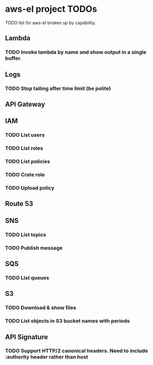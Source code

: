 * aws-el project TODOs
TODO list for aws-el broken up by capability.
** Lambda
*** TODO Invoke lambda by name and show output in a single buffer.
** Logs
*** TODO Stop tailing after time limit (be polite)
** API Gateway
** IAM
*** TODO List users
*** TODO List roles
*** TODO List policies
*** TODO Crate role
*** TODO Upload policy
** Route 53
** SNS
*** TODO List topics
*** TODO Publish message
** SQS
*** TODO List queues
** S3
*** TODO Download & show files
*** TODO List objects in S3 bucket names with periods
** API Signature
*** TODO Support HTTP/2 canonical headers. Need to include :authority header  rather than host
